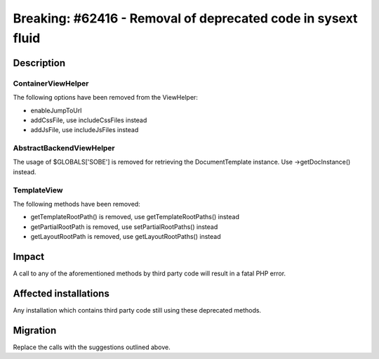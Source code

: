 =============================================================
Breaking: #62416 - Removal of deprecated code in sysext fluid
=============================================================

Description
===========

ContainerViewHelper
-------------------

The following options have been removed from the ViewHelper:

* enableJumpToUrl
* addCssFile, use includeCssFiles instead
* addJsFile, use includeJsFiles instead


AbstractBackendViewHelper
-------------------------

The usage of $GLOBALS['SOBE'] is removed for retrieving the DocumentTemplate instance.
Use ->getDocInstance() instead.


TemplateView
------------

The following methods have been removed:

* getTemplateRootPath() is removed, use getTemplateRootPaths() instead
* getPartialRootPath is removed, use setPartialRootPaths() instead
* getLayoutRootPath is removed, use getLayoutRootPaths() instead


Impact
======

A call to any of the aforementioned methods by third party code will result in a fatal PHP error.


Affected installations
======================

Any installation which contains third party code still using these deprecated methods.


Migration
=========

Replace the calls with the suggestions outlined above.
